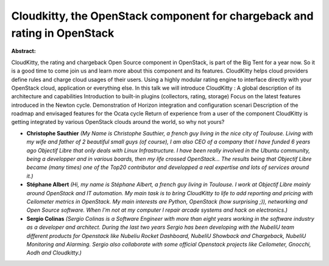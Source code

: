 Cloudkitty, the OpenStack component for chargeback and rating in OpenStack
~~~~~~~~~~~~~~~~~~~~~~~~~~~~~~~~~~~~~~~~~~~~~~~~~~~~~~~~~~~~~~~~~~~~~~~~~~

**Abstract:**

CloudKitty, the rating and chargeback Open Source component in OpenStack, is part of the Big Tent for a year now. So it is a good time to come join us and learn more about this component and its features. CloudKitty helps cloud providers define rules and charge cloud usages of their users. Using a highly modular rating engine to interface directly with your OpenStack cloud, application or everything else. In this talk we will introduce CloudKitty : A global description of its architecture and capabilities Introduction to built-in plugins (collectors, rating, storage) Focus on the latest features introduced in the Newton cycle. Demonstration of Horizon integration and configuration scenari Description of the roadmap and envisaged features for the Ocata cycle Return of experience from a user of the component CloudKitty is getting integrated by various OpenStack clouds around the world, so why not yours?


* **Christophe Sauthier** *(My Name is Christophe Sauthier, a french guy living in the nice city of Toulouse. Living with my wife and father of 2 beautiful small guys (of course), I am also CEO of a company that I have funded 6 years ago Objectif Libre that only deals with Linux Infrastructure. I have been really involved in the Ubuntu community, being a developper and in various boards, then my life crossed OpenStack... The results being that Objectif Libre became (many times) one of the Top20 contributor and developped a real expertise and lots of services around it.)*

* **Stéphane Albert** *(Hi, my name is Stéphane Albert, a french guy living in Toulouse. I work at Objectif Libre mainly around OpenStack and IT automation. My main task is to bring CloudKitty to life to add reporting and pricing with Ceilometer metrics in OpenStack. My main interests are Python, OpenStack (how surprising ;)), networking and Open Source software. When I'm not at my computer I repair arcade systems and hack on electronics.)*

* **Sergio Colinas** *(Sergio Colinas is a Software Engineer with more than eight years working in the software industry as a developer and architect. During the last two years Sergio has been developing with the NubeliU team different products for Openstack like Nubeliu Rocket Dashboard, NubeliU Showback and Chargeback, NubeliU Monitoring and Alarming. Sergio also collaborate with some official Openstack projects like Ceilometer, Gnocchi, Aodh and Cloudkitty.)*
